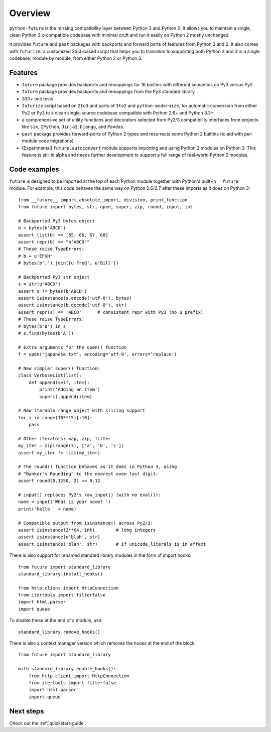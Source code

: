 .. _overview:

Overview
========


``python-future`` is the missing compatibility layer between Python 3 and
Python 2. It allows you to maintain a single, clean Python 3.x-compatible
codebase with minimal cruft and run it easily on Python 2 mostly unchanged.

It provides ``future`` and ``past`` packages with backports and forward ports
of features from Python 3 and 2. It also comes with ``futurize``, a customized
2to3-based script that helps you to transition to supporting both Python 2 and
3 in a single codebase, module by module, from either Python 2 or Python 3.


.. _features:

Features
--------

-   ``future`` package provides backports and remappings for 16 builtins with
    different semantics on Py3 versus Py2

-   ``future`` package provides backports and remappings from the Py3 standard
    library

-   330+ unit tests

-   ``futurize`` script based on ``2to3`` and parts of ``3to2`` and
    ``python-modernize``, for automatic conversion from either Py2 or Py3
    to a clean single-source codebase compatible with Python 2.6+ and
    Python 3.3+.

-   a comprehensive set of utility functions and decorators selected from
    Py2/3 compatibility interfaces from projects like ``six``, ``IPython``,
    ``Jinja2``, ``Django``, and ``Pandas``.

-   ``past`` package provides forward-ports of Python 2 types and resurrects
    some Python 2 builtins (to aid with per-module code migrations)

-   [Experimental] ``future.autoconvert`` module supports importing and
    using Python 2 modules on Python 3. This feature is still in alpha
    and needs further development to support a full range of real-world
    Python 2 modules.


.. _code-examples:

Code examples
-------------

``future`` is designed to be imported at the top of each Python module
together with Python's built-in ``__future__`` module. For example, this
code behaves the same way on Python 2.6/2.7 after these imports as it does
on Python 3::
    
    from __future__ import absolute_import, division, print_function
    from future import bytes, str, open, super, zip, round, input, int

    # Backported Py3 bytes object
    b = bytes(b'ABCD')
    assert list(b) == [65, 66, 67, 68]
    assert repr(b) == "b'ABCD'"
    # These raise TypeErrors:
    # b + u'EFGH'
    # bytes(b',').join([u'Fred', u'Bill'])

    # Backported Py3 str object
    s = str(u'ABCD')
    assert s != bytes(b'ABCD')
    assert isinstance(s.encode('utf-8'), bytes)
    assert isinstance(b.decode('utf-8'), str)
    assert repr(s) == 'ABCD'      # consistent repr with Py3 (no u prefix)
    # These raise TypeErrors:
    # bytes(b'B') in s
    # s.find(bytes(b'A'))

    # Extra arguments for the open() function
    f = open('japanese.txt', encoding='utf-8', errors='replace')
    
    # New simpler super() function:
    class VerboseList(list):
        def append(self, item):
            print('Adding an item')
            super().append(item)

    # New iterable range object with slicing support
    for i in range(10**15)[:10]:
        pass
    
    # Other iterators: map, zip, filter
    my_iter = zip(range(3), ['a', 'b', 'c'])
    assert my_iter != list(my_iter)
    
    # The round() function behaves as it does in Python 3, using
    # "Banker's Rounding" to the nearest even last digit:
    assert round(0.1250, 2) == 0.12
    
    # input() replaces Py2's raw_input() (with no eval()):
    name = input('What is your name? ')
    print('Hello ' + name)

    # Compatible output from isinstance() across Py2/3:
    assert isinstance(2**64, int)        # long integers
    assert isinstance(u'blah', str)
    assert isinstance('blah', str)       # if unicode_literals is in effect


There is also support for renamed standard library modules in the form of import hooks::

    from future import standard_library
    standard_library.install_hooks()

    from http.client import HttpConnection
    from itertools import filterfalse
    import html.parser
    import queue

To disable these at the end of a module, use::

    standard_library.remove_hooks()


There is also a context manager version which removes the hooks at the
end of the block::

    from future import standard_library

    with standard_library.enable_hooks():
        from http.client import HttpConnection
        from itertools import filterfalse
        import html.parser
        import queue


Next steps
----------
Check out the :ref:`quickstart-guide`.

